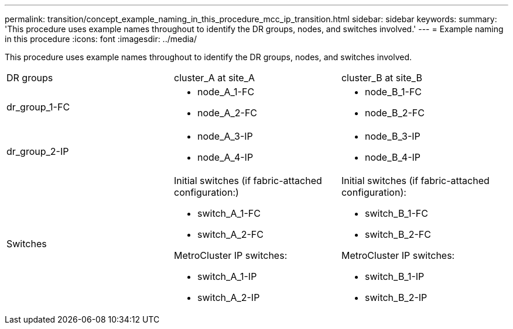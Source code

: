 ---
permalink: transition/concept_example_naming_in_this_procedure_mcc_ip_transition.html
sidebar: sidebar
keywords: 
summary: 'This procedure uses example names throughout to identify the DR groups, nodes, and switches involved.'
---
= Example naming in this procedure
:icons: font
:imagesdir: ../media/

[.lead]
This procedure uses example names throughout to identify the DR groups, nodes, and switches involved.

|===
| DR groups| cluster_A at site_A| cluster_B at site_B
a|
dr_group_1-FC
a|

* node_A_1-FC
* node_A_2-FC

a|

* node_B_1-FC
* node_B_2-FC

a|
dr_group_2-IP
a|

* node_A_3-IP
* node_A_4-IP

a|

* node_B_3-IP
* node_B_4-IP

a|
Switches
a|
Initial switches (if fabric-attached configuration:)

* switch_A_1-FC
* switch_A_2-FC

MetroCluster IP switches:

* switch_A_1-IP
* switch_A_2-IP

a|
Initial switches (if fabric-attached configuration):

* switch_B_1-FC
* switch_B_2-FC

MetroCluster IP switches:

* switch_B_1-IP
* switch_B_2-IP

|===
